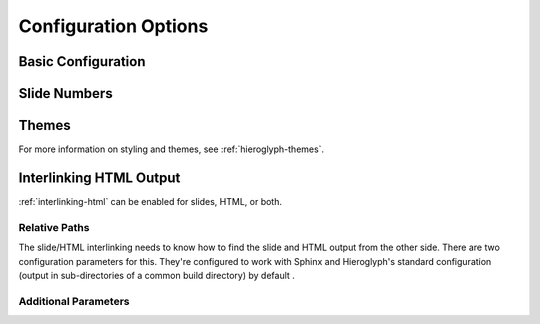 .. _hieroglyph-configuration:

=======================
 Configuration Options
=======================

.. ifslides::

   .. figure:: /_static/hieroglyphs.jpg
      :class: fill

      CC BY-SA http://www.flickr.com/photos/tamburix/2900909093/

.. ifnotslides::

   Hieroglyph supports several configuration settings, which can be set
   in the project's `Sphinx configuration file`_. If you used
   ``sphinx-quickstart`` to begin your project, this will be ``conf.py``
   in the project directory.

   .. _`Sphinx configuration file`: http://sphinx-doc.org/config.html

Basic Configuration
===================

.. confval:: autoslides

   Default: ``True``

   When ``autoslides`` is True, Hieroglyph will generate slides from
   the document sections. If autoslides is set to False, only generate
   slides from the :rst:dir:`slide` directive.

   This can be overridden on a per-document basis using the
   :rst:dir:`slideconf` directive.

.. confval:: slide_theme

   Default: ``slides``

   The theme to use when generating slides. Hieroglyph includes two
   themes, ``slides`` and ``single-level``.

   This can be overridden on a per-document basis using the
   :rst:dir:`slideconf` directive.

   See :ref:`hieroglyph-themes` for more information.

.. confval:: slide_levels

   Default: ``3``

   Number of Sphinx section_ levels to convert to slides; note that the
   document title is level 1. Heading levels greater than slide levels
   will simply be treated as slide content.

.. _section: http://sphinx-doc.org/rest.html#sections

Slide Numbers
=============

.. confval:: slide_numbers

   Default: ``False``

   If set to ``True``, slide numbers will be added to the HTML output.

Themes
======

.. confval:: slide_theme_options

   Default: ``{}``

   Theme specific options as a ``dict``.

   See :ref:`custom-css` for more information.

.. confval:: slide_theme_path

   Default: ``[]``.

   A list of paths to look for themes in.

For more information on styling and themes, see
:ref:`hieroglyph-themes`.


.. _configuring-interlinking:

Interlinking HTML Output
========================

:ref:`interlinking-html` can be enabled for slides, HTML, or both.

.. confval:: slide_link_to_html

   Default: ``False``

   Link from slides to HTML.

.. confval:: slide_link_html_to_slides

   Default: ``False``

   Link from HTML to slides.

.. confval:: slide_link_html_sections_to_slides

   Default: ``False``

   Link individual HTML sections to specific slides.

   .. ifnotslides::

      Note that :confval:`slide_link_html_to_slides` must be enabled
      for this to have any effect.

Relative Paths
--------------

The slide/HTML interlinking needs to know how to find the slide and
HTML output from the other side. There are two configuration
parameters for this. They're configured to work with Sphinx and
Hieroglyph's standard configuration (output in sub-directories of a
common build directory) by default .

.. confval:: slide_relative_path

   Relative path from HTML to slides; default: ``../slides/``

.. confval:: slide_html_relative_path

   Relative path from slides to HTML; default: ``../html/``

Additional Parameters
---------------------

.. confval:: slide_html_slide_link_symbol

   Default: §

   Text used to link between HTML sections and slides.

   This text is appended to the headings, similar to the section links
   in HTML output.

